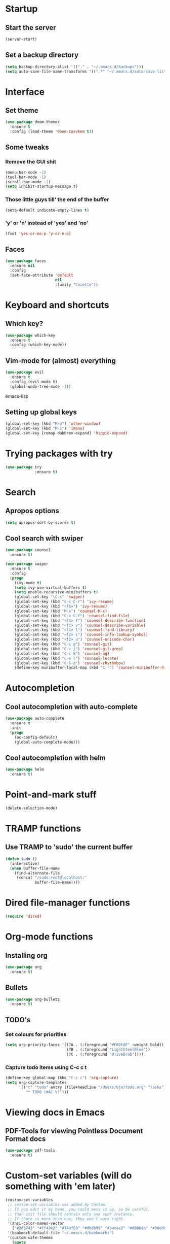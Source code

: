 #+STARTUP: overview
* Startup
** Start the server
#+BEGIN_SRC emacs-lisp
(server-start)
#+END_SRC

** Set a backup directory
#+BEGIN_SRC emacs-lisp 
(setq backup-directory-alist '(("." . "~/.emacs.d/backups")))
(setq auto-save-file-name-transforms '((".*" "~/.emacs.d/auto-save-list/" t)))
#+END_SRC

* Interface
** Set theme
#+BEGIN_SRC emacs-lisp
(use-package doom-themes
  :ensure t
  :config (load-theme 'doom-Iosvkem t))
#+END_SRC

#+RESULTS:
: t

** Some tweaks
*** Remove the GUI shit
#+BEGIN_SRC emacs-lisp 
(menu-bar-mode -1)
(tool-bar-mode -1)
(scroll-bar-mode -1)
(setq inhibit-startup-message t)
#+END_SRC

*** Those little guys till' the end of the buffer
#+BEGIN_SRC emacs-lisp
(setq-default indicate-empty-lines t)
#+END_SRC

*** 'y' or 'n' instead of 'yes' and 'no'
#+BEGIN_SRC emacs-lisp
(fset 'yes-or-no-p 'y-or-n-p)
#+END_SRC
** Faces
#+BEGIN_SRC emacs-lisp 
(use-package faces
  :ensure nil
  :config
  (set-face-attribute 'default
                      nil
                      :family "Cozette"))
#+END_SRC

* Keyboard and shortcuts
** Which key?
#+BEGIN_SRC emacs-lisp 
(use-package which-key
  :ensure t
  :config (which-key-mode))
#+END_SRC

** Vim-mode for (almost) everything
#+BEGIN_SRC emacs-lisp
(use-package evil
  :ensure t
  :config (evil-mode t)
  (global-undo-tree-mode -1))
#+END_SRC emacs-lisp

** Setting up global keys
#+BEGIN_SRC emacs-lisp
(global-set-key (kbd "M-o") 'other-window)
(global-set-key (kbd "M-i") 'imenu)
(global-set-key [remap dabbrev-expand] 'hippie-expand)
#+END_SRC 
* Trying packages with try
#+BEGIN_SRC emacs-lisp 
(use-package try
             :ensure t)
#+END_SRC

* Search
** Apropos options
#+BEGIN_SRC emacs-lisp 
(setq apropos-sort-by-scores t)	
#+END_SRC

** Cool search with swiper
#+BEGIN_SRC emacs-lisp 
(use-package counsel
  :ensure t)

(use-package swiper
  :ensure t
  :config
  (progn
    (ivy-mode t)
    (setq ivy-use-virtual-buffers t)
    (setq enable-recursive-minibuffers t)
    (global-set-key "\C-s" 'swiper)
    (global-set-key (kbd "C-c C-r") 'ivy-resume)
    (global-set-key (kbd "<f6>") 'ivy-resume)
    (global-set-key (kbd "M-x") 'counsel-M-x)
    (global-set-key (kbd "C-x C-f") 'counsel-find-file)
    (global-set-key (kbd "<f1> f") 'counsel-describe-function)
    (global-set-key (kbd "<f1> v") 'counsel-describe-variable)
    (global-set-key (kbd "<f1> l") 'counsel-find-library)
    (global-set-key (kbd "<f2> i") 'counsel-info-lookup-symbol)
    (global-set-key (kbd "<f2> u") 'counsel-unicode-char)
    (global-set-key (kbd "C-c g") 'counsel-git)
    (global-set-key (kbd "C-c j") 'counsel-git-grep)
    (global-set-key (kbd "C-c k") 'counsel-ag)
    (global-set-key (kbd "C-x l") 'counsel-locate)
    (global-set-key (kbd "C-S-o") 'counsel-rhythmbox)
    (define-key minibuffer-local-map (kbd "C-r") 'counsel-minibuffer-history)))
#+END_SRC

* Autocompletion
** Cool autocompletion with auto-complete
#+BEGIN_SRC emacs-lisp 
(use-package auto-complete
  :ensure t
  :init
  (progn
    (ac-config-default)
    (global-auto-complete-mode)))
#+END_SRC
** Cool autocompletion with helm
#+BEGIN_SRC emacs-lisp 
(use-package helm
  :ensure t)
#+END_SRC

* Point-and-mark stuff
#+BEGIN_SRC emacs-lisp 
(delete-selection-mode)
#+END_SRC

* TRAMP functions
** Use TRAMP to 'sudo' the current buffer
#+BEGIN_SRC emacs-lisp 
(defun sudo ()
  (interactive)
  (when buffer-file-name
    (find-alternate-file
     (concat "/sudo:root@localhost:"
             buffer-file-name))))
#+END_SRC

* Dired file-manager functions
#+BEGIN_SRC emacs-lisp 
(require 'dired)
#+END_SRC

* Org-mode functions
** Installing org
#+BEGIN_SRC emacs-lisp 
(use-package org
  :ensure t)
#+END_SRC

** Bullets
#+BEGIN_SRC emacs-lisp 
(use-package org-bullets
  :ensure t)
#+END_SRC

** TODO's 
*** Set colours for priorities
#+BEGIN_SRC emacs-lisp
(setq org-priority-faces '((?A . (:foreground "#F0DFAF" :weight bold))
                           (?B . (:foreground "LightSteelBlue"))
                           (?C . (:foreground "OliveDrab"))))
#+END_SRC
*** Capture todo items using C-c c t
#+BEGIN_SRC emacs-lisp 
(define-key global-map (kbd "C-c c") 'org-capture)
(setq org-capture-templates
      '(("t" "todo" entry (file+headline "/Users/bjm/todo.org" "Tasks")
         "* TODO [#A] %?")))
#+END_SRC

* Viewing docs in Emacs
** PDF-Tools for viewing Pointless Document Format docs
#+BEGIN_SRC emacs-lisp 
(use-package pdf-tools
  :ensure t)
#+END_SRC

* Custom-set variables (will do something with 'em later)
#+BEGIN_SRC emacs-lisp 
(custom-set-variables
 ;; custom-set-variables was added by Custom.
 ;; If you edit it by hand, you could mess it up, so be careful.
 ;; Your init file should contain only one such instance.
 ;; If there is more than one, they won't work right.
 '(ansi-color-names-vector
   ["#2d3743" "#ff4242" "#74af68" "#dbdb95" "#34cae2" "#008b8b" "#00ede1" "#e1e1e0"])
 '(bookmark-default-file "~/.emacs.d/bookmarks")
 '(custom-safe-themes
   (quote
    ("6bacece4cf10ea7dd5eae5bfc1019888f0cb62059ff905f37b33eec145a6a430" "3577ee091e1d318c49889574a31175970472f6f182a9789f1a3e9e4513641d86" "be9645aaa8c11f76a10bcf36aaf83f54f4587ced1b9b679b55639c87404e2499" "bc836bf29eab22d7e5b4c142d201bcce351806b7c1f94955ccafab8ce5b20208" "1ed5c8b7478d505a358f578c00b58b430dde379b856fbcb60ed8d345fc95594e" "001e4dbbdb8d01bb299c0244c489504d51ef5939ace24049079b377294786f7c" "1c8171893a9a0ce55cb7706766e57707787962e43330d7b0b6b0754ed5283cda" "777a3a89c0b7436e37f6fa8f350cbbff80bcc1255f0c16ab7c1e82041b06fccd" "a339f231e63aab2a17740e5b3965469e8c0b85eccdfb1f9dbd58a30bdad8562b" "d71aabbbd692b54b6263bfe016607f93553ea214bc1435d17de98894a5c3a086" "51956e440cec75ba7e4cff6c79f4f8c884a50b220e78e5e05145386f5b381f7b" "0809c08440b51a39c77ec5529f89af83ab256a9d48107b088d40098ce322c7d8" "7c4cfa4eb784539d6e09ecc118428cd8125d6aa3053d8e8413f31a7293d43169" "e074be1c799b509f52870ee596a5977b519f6d269455b84ed998666cf6fc802a" "ca849ae0c889eb918785cdc75452b1e11a00848a5128a95a23872e0119ccc8f4" "7f791f743870983b9bb90c8285e1e0ba1bf1ea6e9c9a02c60335899ba20f3c94" "1068ae7acf99967cc322831589497fee6fb430490147ca12ca7dd3e38d9b552a" "82358261c32ebedfee2ca0f87299f74008a2e5ba5c502bde7aaa15db20ee3731" default)))
 '(display-line-numbers (quote relative))
 '(global-subword-mode t)
 '(ido-enable-flex-matching t)
 '(indent-tabs-mode nil)
 '(package-selected-packages
   (quote
    (auto-complete counsel swiper doom-modeline org-bullets which-key try doom-themes minimap pdf-tools zerodark-theme solarized-theme nord-theme evil helm use-package)))
 '(sentence-end-double-space nil)
 '(tab-width 4)
 '(winner-mode t))
#+END_SRC
